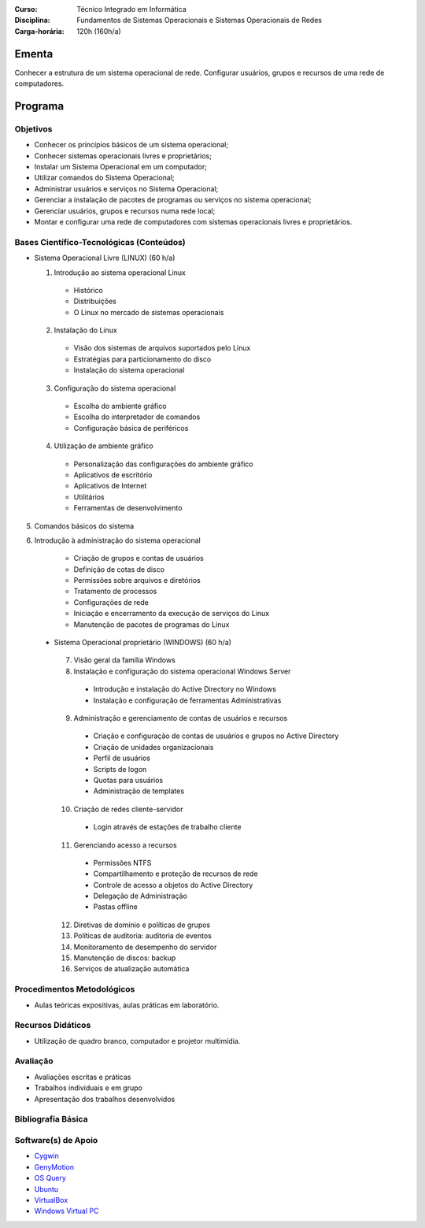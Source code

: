 
:Curso: Técnico Integrado em Informática
:Disciplina: Fundamentos de Sistemas Operacionais e Sistemas Operacionais de Redes
:Carga-horária: 120h (160h/a)

Ementa
======

Conhecer a estrutura de um sistema operacional de rede. Configurar usuários, grupos e recursos de uma rede de
computadores.

Programa
========

Objetivos
---------

* Conhecer os princípios básicos de um sistema operacional;
* Conhecer sistemas operacionais livres e proprietários;
* Instalar um Sistema Operacional em um computador;
* Utilizar comandos do Sistema Operacional;
* Administrar usuários e serviços no Sistema Operacional;
* Gerenciar a instalação de pacotes de programas ou serviços no sistema operacional;
* Gerenciar usuários, grupos e recursos numa rede local;
* Montar e configurar uma rede de computadores com sistemas operacionais livres e proprietários.

Bases Científico-Tecnológicas (Conteúdos)
--------------------------------------------

* Sistema Operacional Livre (LINUX) (60 h/a)

  1. Introdução ao sistema operacional Linux

    * Histórico
    * Distribuições
    * O Linux no mercado de sistemas operacionais

  2. Instalação do Linux

    * Visão dos sistemas de arquivos suportados pelo Linux
    * Estratégias para particionamento do disco
    * Instalação do sistema operacional

  3. Configuração do sistema operacional

    * Escolha do ambiente gráfico
    * Escolha do interpretador de comandos
    * Configuração básica de periféricos

  4. Utilização de ambiente gráfico

    * Personalização das configurações do ambiente gráfico
    * Aplicativos de escritório
    * Aplicativos de Internet
    * Utilitários
    * Ferramentas de desenvolvimento

5. Comandos básicos do sistema

6. Introdução à administração do sistema operacional

    * Criação de grupos e contas de usuários
    * Definição de cotas de disco
    * Permissões sobre arquivos e diretórios
    * Tratamento de processos
    * Configurações de rede
    * Iniciação e encerramento da execução de serviços do Linux
    * Manutenção de pacotes de programas do Linux
    
 * Sistema Operacional proprietário (WINDOWS) (60 h/a)

  7. Visão geral da família Windows
  8. Instalação e configuração do sistema operacional Windows Server

    * Introdução e instalação do Active Directory no Windows
    * Instalação e configuração de ferramentas Administrativas

  9. Administração e gerenciamento de contas de usuários e recursos

    * Criação e configuração de contas de usuários e grupos no Active Directory
    * Criação de unidades organizacionais
    * Perfil de usuários
    * Scripts de logon
    * Quotas para usuários
    * Administração de templates

  10. Criação de redes cliente-servidor

    * Login através de estações de trabalho cliente

  11. Gerenciando acesso a recursos

    * Permissões NTFS
    * Compartilhamento e proteção de recursos de rede
    * Controle de acesso a objetos do Active Directory
    * Delegação de Administração
    * Pastas offline

  12. Diretivas de domínio e políticas de grupos
  13. Políticas de auditoria: auditoria de eventos
  14. Monitoramento de desempenho do servidor
  15. Manutenção de discos: backup
  16. Serviços de atualização automática
  
Procedimentos Metodológicos
----------------------------

* Aulas teóricas expositivas, aulas práticas em laboratório.

Recursos Didáticos
-------------------

* Utilização de quadro branco, computador e projetor multimídia.

Avaliação
-----------

* Avaliações escritas e práticas
* Trabalhos individuais e em grupo
* Apresentação dos trabalhos desenvolvidos

Bibliografia Básica
--------------------

Software(s) de Apoio
--------------------

* `Cygwin <http://cygwin.com/>`_
* `GenyMotion <https://www.genymotion.com>`_
* `OS Query <https://github.com/facebook/osquery/>`_
* `Ubuntu <http://www.ubuntu.com/>`_
* `VirtualBox <https://www.virtualbox.org/>`_
* `Windows Virtual PC <http://www.microsoft.com/fr-FR/download/details.aspx?id=3702>`_
